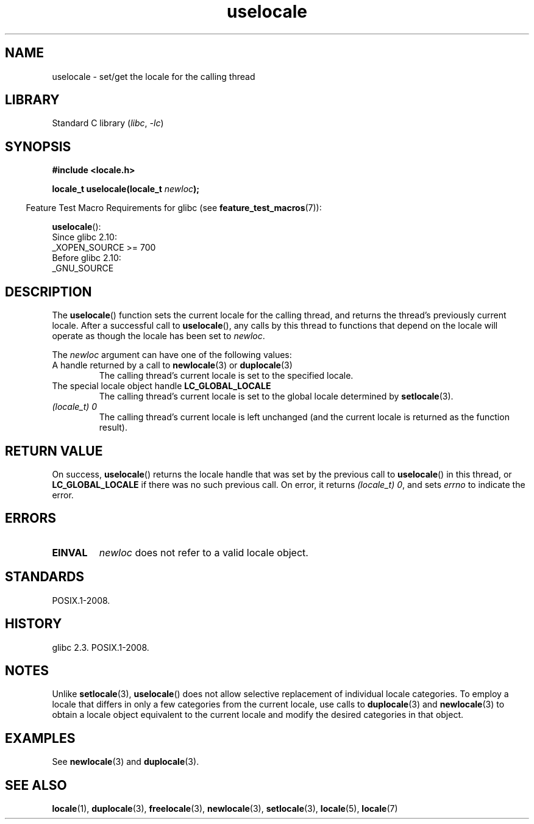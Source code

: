 .\" Copyright (C) 2014 Michael Kerrisk <mtk.manpages@gmail.com>
.\"
.\" SPDX-License-Identifier: Linux-man-pages-copyleft
.\"
.TH uselocale 3 2024-05-02 "Linux man-pages 6.9.1"
.SH NAME
uselocale \- set/get the locale for the calling thread
.SH LIBRARY
Standard C library
.RI ( libc ", " \-lc )
.SH SYNOPSIS
.nf
.B #include <locale.h>
.P
.BI "locale_t uselocale(locale_t " newloc );
.fi
.P
.RS -4
Feature Test Macro Requirements for glibc (see
.BR feature_test_macros (7)):
.RE
.P
.BR uselocale ():
.nf
    Since glibc 2.10:
        _XOPEN_SOURCE >= 700
    Before glibc 2.10:
        _GNU_SOURCE
.fi
.SH DESCRIPTION
The
.BR uselocale ()
function sets the current locale for the calling thread,
and returns the thread's previously current locale.
After a successful call to
.BR uselocale (),
any calls by this thread to functions that depend on the locale
will operate as though the locale has been set to
.IR newloc .
.P
The
.I newloc
argument can have one of the following values:
.TP
A handle returned by a call to \fBnewlocale\fP(3) or \fBduplocale\fP(3)
The calling thread's current locale is set to the specified locale.
.TP
The special locale object handle \fBLC_GLOBAL_LOCALE\fP
The calling thread's current locale is set to the global locale determined by
.BR setlocale (3).
.TP
.I "(locale_t) 0"
The calling thread's current locale is left unchanged
(and the current locale is returned as the function result).
.SH RETURN VALUE
On success,
.BR uselocale ()
returns the locale handle that was set by the previous call to
.BR uselocale ()
in this thread, or
.B LC_GLOBAL_LOCALE
if there was no such previous call.
On error, it returns
.IR "(locale_t)\ 0" ,
and sets
.I errno
to indicate the error.
.SH ERRORS
.TP
.B EINVAL
.I newloc
does not refer to a valid locale object.
.SH STANDARDS
POSIX.1-2008.
.SH HISTORY
glibc 2.3.
POSIX.1-2008.
.SH NOTES
Unlike
.BR setlocale (3),
.BR uselocale ()
does not allow selective replacement of individual locale categories.
To employ a locale that differs in only a few categories from the current
locale, use calls to
.BR duplocale (3)
and
.BR newlocale (3)
to obtain a locale object equivalent to the current locale and
modify the desired categories in that object.
.SH EXAMPLES
See
.BR newlocale (3)
and
.BR duplocale (3).
.SH SEE ALSO
.BR locale (1),
.BR duplocale (3),
.BR freelocale (3),
.BR newlocale (3),
.BR setlocale (3),
.BR locale (5),
.BR locale (7)
